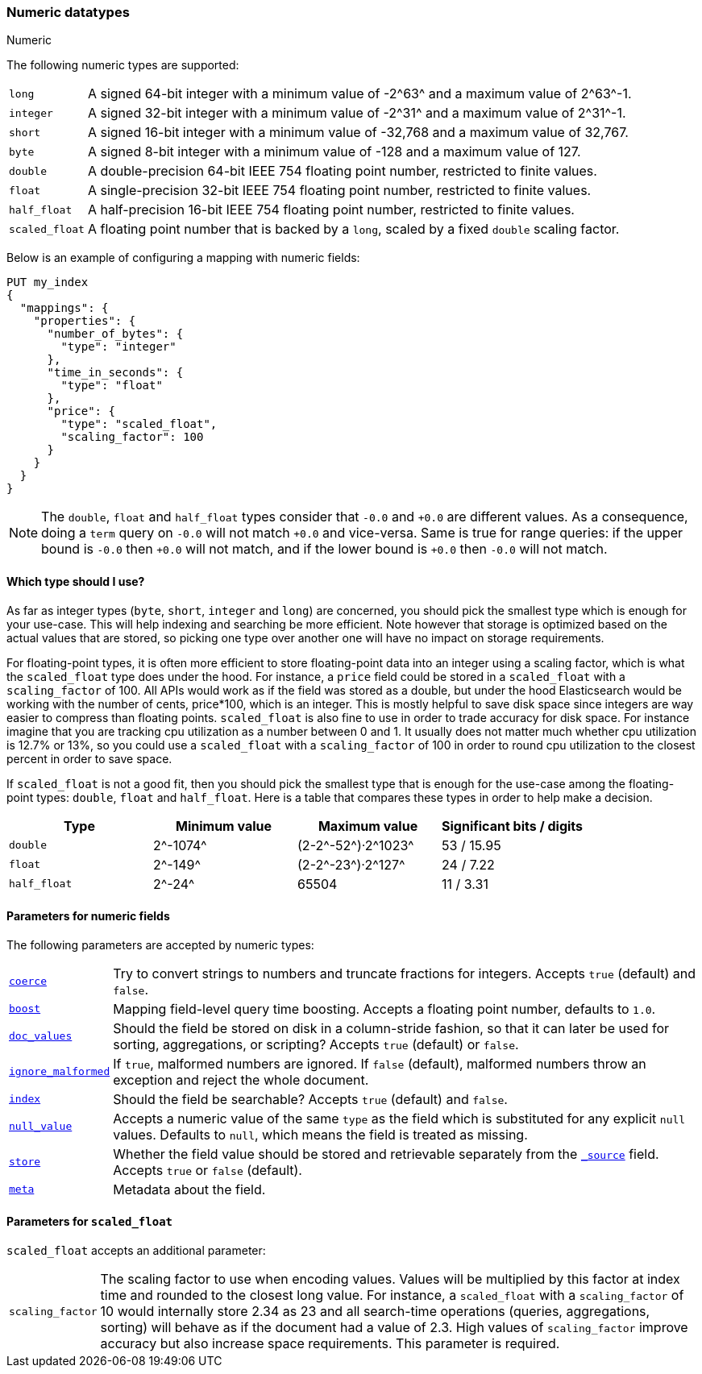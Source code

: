 [[number]]
=== Numeric datatypes
++++
<titleabbrev>Numeric</titleabbrev>
++++

The following numeric types are supported:

[horizontal]
`long`::         A signed 64-bit integer with a minimum value of +-2^63^+ and a maximum value of +2^63^-1+.
`integer`::      A signed 32-bit integer with a minimum value of +-2^31^+ and a maximum value of +2^31^-1+.
`short`::        A signed 16-bit integer with a minimum value of +-32,768+ and a maximum value of +32,767+.
`byte`::         A signed 8-bit integer with a minimum value of +-128+ and a maximum value of +127+.
`double`::       A double-precision 64-bit IEEE 754 floating point number, restricted to finite values.
`float`::        A single-precision 32-bit IEEE 754 floating point number, restricted to finite values.
`half_float`::   A half-precision 16-bit IEEE 754 floating point number, restricted to finite values.
`scaled_float`:: A floating point number that is backed by a `long`, scaled by a fixed `double` scaling factor.

Below is an example of configuring a mapping with numeric fields:

[source,console]
--------------------------------------------------
PUT my_index
{
  "mappings": {
    "properties": {
      "number_of_bytes": {
        "type": "integer"
      },
      "time_in_seconds": {
        "type": "float"
      },
      "price": {
        "type": "scaled_float",
        "scaling_factor": 100
      }
    }
  }
}
--------------------------------------------------

NOTE: The `double`, `float` and `half_float` types consider that `-0.0` and
`+0.0` are different values. As a consequence, doing a `term` query on
`-0.0` will not match `+0.0` and vice-versa. Same is true for range queries:
if the upper bound is `-0.0` then `+0.0` will not match, and if the lower
bound is `+0.0` then `-0.0` will not match.

==== Which type should I use?

As far as integer types (`byte`, `short`, `integer` and `long`) are concerned,
you should pick the smallest type which is enough for your use-case. This will
help indexing and searching be more efficient. Note however that storage is
optimized based on the actual values that are stored, so picking one type over
another one will have no impact on storage requirements.

For floating-point types, it is often more efficient to store floating-point
data into an integer using a scaling factor, which is what the `scaled_float`
type does under the hood. For instance, a `price` field could be stored in a
`scaled_float` with a `scaling_factor` of +100+. All APIs would work as if
the field was stored as a double, but under the hood Elasticsearch would be
working with the number of cents, +price*100+, which is an integer. This is
mostly helpful to save disk space since integers are way easier to compress
than floating points. `scaled_float` is also fine to use in order to trade
accuracy for disk space. For instance imagine that you are tracking cpu
utilization as a number between +0+ and +1+. It usually does not matter much
whether cpu utilization is +12.7%+ or +13%+, so you could use a `scaled_float`
with a `scaling_factor` of +100+ in order to round cpu utilization to the
closest percent in order to save space.

If `scaled_float` is not a good fit, then you should pick the smallest type
that is enough for the use-case among the floating-point types: `double`,
`float` and `half_float`. Here is a table that compares these types in order
to help make a decision.

[cols="<,<,<,<",options="header",]
|=======================================================================
|Type |Minimum value |Maximum value |Significant bits / digits
|`double`|+2^-1074^+ |+(2-2^-52^)·2^1023^+ |+53+ / +15.95+
|`float`|+2^-149^+ |+(2-2^-23^)·2^127^+ |+24+ / +7.22+
|`half_float`|+2^-24^+ |+65504+ |+11+ / +3.31+
|=======================================================================

[[number-params]]
==== Parameters for numeric fields

The following parameters are accepted by numeric types:

[horizontal]

<<coerce,`coerce`>>::

    Try to convert strings to numbers and truncate fractions for integers.
    Accepts `true` (default) and `false`.

<<mapping-boost,`boost`>>::

    Mapping field-level query time boosting. Accepts a floating point number, defaults
    to `1.0`.

<<doc-values,`doc_values`>>::

    Should the field be stored on disk in a column-stride fashion, so that it
    can later be used for sorting, aggregations, or scripting? Accepts `true`
    (default) or `false`.

<<ignore-malformed,`ignore_malformed`>>::

    If `true`, malformed numbers are ignored. If `false` (default), malformed
    numbers throw an exception and reject the whole document.

<<mapping-index,`index`>>::

    Should the field be searchable? Accepts `true` (default) and `false`.

<<null-value,`null_value`>>::

    Accepts a numeric value of the same `type` as the field which is
    substituted for any explicit `null` values.  Defaults to `null`, which
    means the field is treated as missing.

<<mapping-store,`store`>>::

    Whether the field value should be stored and retrievable separately from
    the <<mapping-source-field,`_source`>> field. Accepts `true` or `false`
    (default).

<<mapping-field-meta,`meta`>>::

    Metadata about the field.

[[scaled-float-params]]
==== Parameters for `scaled_float`

`scaled_float` accepts an additional parameter:

[horizontal]

`scaling_factor`::

    The scaling factor to use when encoding values. Values will be multiplied
    by this factor at index time and rounded to the closest long value. For
    instance, a `scaled_float` with a `scaling_factor` of +10+ would internally
    store +2.34+ as +23+ and all search-time operations (queries, aggregations,
    sorting) will behave as if the document had a value of +2.3+. High values
    of `scaling_factor` improve accuracy but also increase space requirements.
    This parameter is required.
